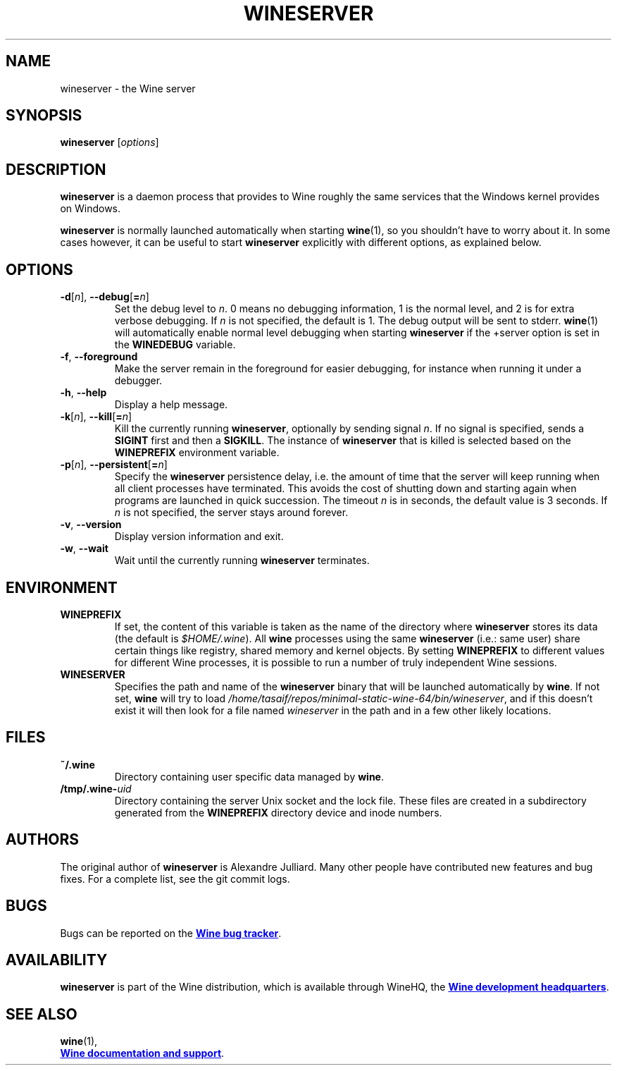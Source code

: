 .TH WINESERVER 1 "October 2005" "Wine 1.7.40" "Windows on Unix"
.SH NAME
wineserver \- the Wine server
.SH SYNOPSIS
.B wineserver
.RI [ options ]
.SH DESCRIPTION
.B wineserver
is a daemon process that provides to Wine roughly the same services
that the Windows kernel provides on Windows.
.PP
.B wineserver
is normally launched automatically when starting \fBwine\fR(1), so you
shouldn't have to worry about it. In some cases however, it can be
useful to start \fBwineserver\fR explicitly with different options, as
explained below.
.SH OPTIONS
.TP
\fB\-d\fR[\fIn\fR], \fB--debug\fR[\fB=\fIn\fR]
Set the debug level to
.IR n .
0 means no debugging information, 1 is the normal level, and 2 is for
extra verbose debugging. If
.I n
is not specified, the default is 1. The debug output will be sent to
stderr. \fBwine\fR(1) will automatically enable normal level debugging
when starting \fBwineserver\fR if the +server option is set in the
\fBWINEDEBUG\fR variable.
.TP
.BR \-f ", " --foreground
Make the server remain in the foreground for easier debugging, for
instance when running it under a debugger.
.TP
.BR \-h ", " --help
Display a help message.
.TP
\fB\-k\fR[\fIn\fR], \fB--kill\fR[\fB=\fIn\fR]
Kill the currently running
.BR wineserver ,
optionally by sending signal \fIn\fR. If no signal is specified, sends
a \fBSIGINT\fR first and then a \fBSIGKILL\fR.  The instance of \fBwineserver\fR
that is killed is selected based on the \fBWINEPREFIX\fR environment
variable.
.TP
\fB\-p\fR[\fIn\fR], \fB--persistent\fR[\fB=\fIn\fR]
Specify the \fBwineserver\fR persistence delay, i.e. the amount of
time that the server will keep running when all client processes have
terminated. This avoids the cost of shutting down and starting again
when programs are launched in quick succession. The timeout \fIn\fR is
in seconds, the default value is 3 seconds. If \fIn\fR is not
specified, the server stays around forever.
.TP
.BR \-v ", " --version
Display version information and exit.
.TP
.BR \-w ", " --wait
Wait until the currently running
.B wineserver
terminates.
.SH ENVIRONMENT
.TP
.B WINEPREFIX
If set, the content of this variable is taken as the name of the directory where
.B wineserver
stores its data (the default is \fI$HOME/.wine\fR). All
.B wine
processes using the same
.B wineserver
(i.e.: same user) share certain things like registry, shared memory
and kernel objects.
By setting
.B WINEPREFIX
to different values for different Wine processes, it is possible to
run a number of truly independent Wine sessions.
.TP
.B WINESERVER
Specifies the path and name of the
.B wineserver
binary that will be launched automatically by \fBwine\fR. If not set,
\fBwine\fR will try to load
.IR /home/tasaif/repos/minimal-static-wine-64/bin/wineserver ,
and if this doesn't exist it will then look for a file named
\fIwineserver\fR in the path and in a few other likely locations.
.SH FILES
.TP
.B ~/.wine
Directory containing user specific data managed by
.BR wine .
.TP
.BI /tmp/.wine- uid
Directory containing the server Unix socket and the lock
file. These files are created in a subdirectory generated from the
\fBWINEPREFIX\fR directory device and inode numbers.
.SH AUTHORS
The original author of
.B wineserver
is Alexandre Julliard. Many other people have contributed new features
and bug fixes. For a complete list, see the git commit logs.
.SH BUGS
Bugs can be reported on the
.UR http://bugs.winehq.org
.B Wine bug tracker
.UE .
.SH AVAILABILITY
.B wineserver
is part of the Wine distribution, which is available through WineHQ,
the
.UR http://www.winehq.org/
.B Wine development headquarters
.UE .
.SH "SEE ALSO"
.BR wine (1),
.br
.UR http://www.winehq.org/help
.B Wine documentation and support
.UE .
